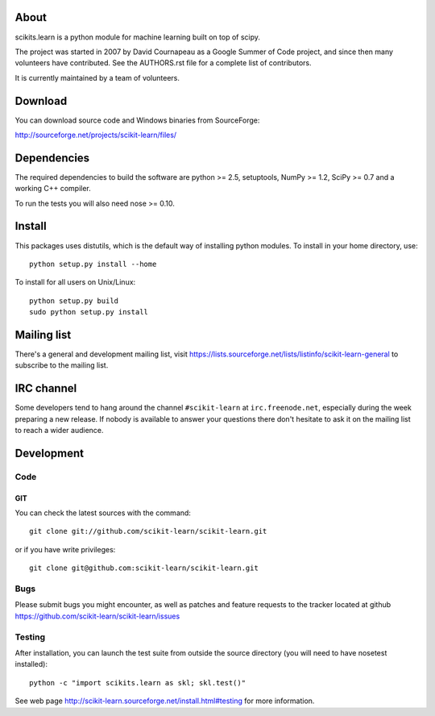 .. -*- mode: rst -*-

About
=====

scikits.learn is a python module for machine learning built on top of
scipy.

The project was started in 2007 by David Cournapeau as a Google Summer
of Code project, and since then many volunteers have contributed. See
the AUTHORS.rst file for a complete list of contributors.

It is currently maintained by a team of volunteers.


Download
========

You can download source code and Windows binaries from SourceForge:

http://sourceforge.net/projects/scikit-learn/files/


Dependencies
============

The required dependencies to build the software are python >= 2.5,
setuptools, NumPy >= 1.2, SciPy >= 0.7 and a working C++ compiler.

To run the tests you will also need nose >= 0.10.


Install
=======

This packages uses distutils, which is the default way of installing
python modules. To install in your home directory, use::

  python setup.py install --home

To install for all users on Unix/Linux::

  python setup.py build
  sudo python setup.py install


Mailing list
============

There's a general and development mailing list, visit
https://lists.sourceforge.net/lists/listinfo/scikit-learn-general to
subscribe to the mailing list.


IRC channel
===========

Some developers tend to hang around the channel ``#scikit-learn``
at ``irc.freenode.net``, especially during the week preparing a new
release. If nobody is available to answer your questions there don't
hesitate to ask it on the mailing list to reach a wider audience.


Development
===========

Code
----

GIT
~~~

You can check the latest sources with the command::

    git clone git://github.com/scikit-learn/scikit-learn.git

or if you have write privileges::

    git clone git@github.com:scikit-learn/scikit-learn.git

Bugs
----

Please submit bugs you might encounter, as well as patches and feature
requests to the tracker located at github
https://github.com/scikit-learn/scikit-learn/issues


Testing
-------

After installation, you can launch the test suite from outside the
source directory (you will need to have nosetest installed)::

    python -c "import scikits.learn as skl; skl.test()"

See web page http://scikit-learn.sourceforge.net/install.html#testing
for more information.



